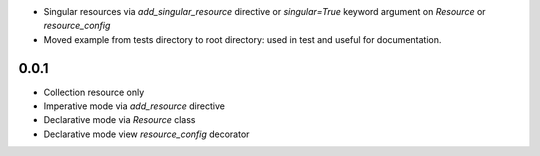 * Singular resources via *add_singular_resource* directive or *singular=True*
  keyword argument on *Resource* or *resource_config*
* Moved example from tests directory to root directory: used in test and useful
  for documentation.

0.0.1
-----
* Collection resource only
* Imperative mode via *add_resource* directive
* Declarative mode via *Resource* class
* Declarative mode view *resource_config* decorator
